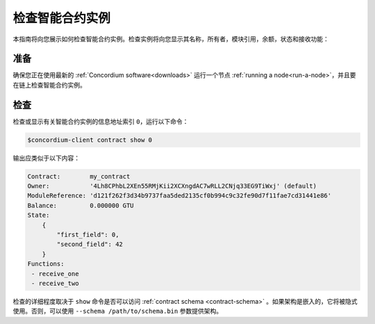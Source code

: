 .. _inspect-instance:

=================================
检查智能合约实例
=================================

本指南将向您展示如何检查智能合约实例。检查实例将向您显示其名称，所有者，模块引用，余额，状态和接收功能：

准备
===========

确保您正在使用最新的 :ref:`Concordium software<downloads>` 运行一个节点 :ref:`running a node<run-a-node>`，并且要在链上检查智能合约实例。

.. 另::
   有关如何部署智能合约模块，请参见：:ref:`deploy-module` 和
   如何创建实例： :ref:`initialize-contract`.

检查
==========

检查或显示有关智能合约实例的信息地址索引 ``0``，运行以下命令：

.. code-block:: console

   $concordium-client contract show 0

输出应类似于以下内容：

.. code-block:: console

   Contract:        my_contract
   Owner:           '4Lh8CPhbL2XEn55RMjKii2XCXngdAC7wRLL2CNjq33EG9TiWxj' (default)
   ModuleReference: 'd121f262f3d34b9737faa5ded2135cf0b994c9c32fe90d7f11fae7cd31441e86'
   Balance:         0.000000 GTU
   State:
       {
           "first_field": 0,
           "second_field": 42
       }
   Functions:
    - receive_one
    - receive_two

.. 另

   请参见
   ：有关合同实例地址的更多信息，请参阅 :ref:`references-on-chain` 。


检查的详细程度取决于 ``show`` 命令是否可以访问 :ref:`contract schema <contract-schema>` 。如果架构是嵌入的，它将被隐式使用。否则，可以使用 ``--schema /path/to/schema.bin``  参数提供架构。

.. 注意::

   使用 ``--schema`` 参数提供的模式文件将优先于嵌入式模式。

.. 另::
  
  ：参考：`了解更多关于为什么和如何使用智能合同模式`<contract-schema>` .
